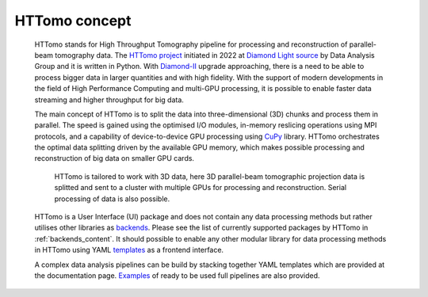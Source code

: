 HTTomo concept
*********************************************

    HTTomo stands for High Throughput Tomography pipeline for processing and reconstruction of parallel-beam tomography data. 
    The `HTTomo project <https://github.com/DiamondLightSource/httomolib>`_ initiated in 2022 at `Diamond Light source  <https://www.diamond.ac.uk/>`_ by Data Analysis Group and it is written in Python.
    With `Diamond-II  <https://www.diamond.ac.uk/Home/About/Vision/Diamond-II.html>`_ upgrade approaching, there is a
    need to be able to process bigger data in larger quantities and with high fidelity. With the support of modern developments in
    the field of High Performance Computing and multi-GPU processing, it is possible to enable faster data streaming and higher throughput for big data.

    The main concept of HTTomo is to split the data into three-dimensional (3D) chunks and process them in parallel. The speed is gained using
    the optimised I/O modules, in-memory reslicing operations using MPI protocols, and a capability of device-to-device GPU processing using `CuPy <https://cupy.dev/>`_ library.  
    HTTomo orchestrates the optimal data splitting driven by the available GPU memory, which makes possible processing and reconstruction of big data on smaller GPU cards. 
    
    .. figure::  ../images/about/3d_setup.png
        :scale: 40 %
        :alt: Simple tomographic pipeline

        HTTomo is tailored to work with 3D data, here 3D parallel-beam tomographic projection data is splitted and sent to a cluster with multiple GPUs for processing and reconstruction. Serial processing of data is also possible.

    HTTomo is a User Interface (UI) package and does not contain any data processing methods but rather utilises other libraries as `backends <https://en.wikipedia.org/wiki/Frontend_and_backend>`_.
    Please see the list of currently supported packages by HTTomo in :ref:`backends_content`. It should possible to enable any other modular 
    library for data processing methods in HTTomo using YAML `templates <https://diamondlightsource.github.io/httomo/reference/templates.html>`_ as a frontend interface.
    
    A complex data analysis pipelines can be build by stacking together YAML templates which are provided at the documentation page. `Examples <https://diamondlightsource.github.io/httomo/examples.html>`_ 
    of ready to be used full pipelines are also provided.
